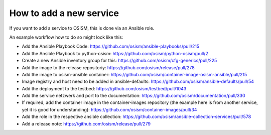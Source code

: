 ========================
How to add a new service
========================

If you want to add a service to OSISM, this is done via an Ansible role.

An example workflow how to do so might look like this:

- Add the Ansible Playbook Code: https://github.com/osism/ansible-playbooks/pull/215
- Add the Ansible Playbook to python-osism: https://github.com/osism/python-osism/pull/2
- Create a new Ansible inventory group for this: https://github.com/osism/cfg-generics/pull/225
- Add the image to the release repositoriy: https://github.com/osism/release/pull/278
- Add the image to osism-ansible container: https://github.com/osism/container-image-osism-ansible/pull/215
- Image registry and host need to be added in ansible-defaults: https://github.com/osism/ansible-defaults/pull/54
- Add the deployment to the testbed: https://github.com/osism/testbed/pull/1043
- Add the service netzwerk and port to the documentation: https://github.com/osism/documentation/pull/330
- If required, add the container image in the container-images repository (the example here is from another service, yet it is good for understanding): https://github.com/osism/container-images/pull/34
- Add the role in the respective ansible collection: https://github.com/osism/ansible-collection-services/pull/578
- Add a release note: https://github.com/osism/release/pull/279

